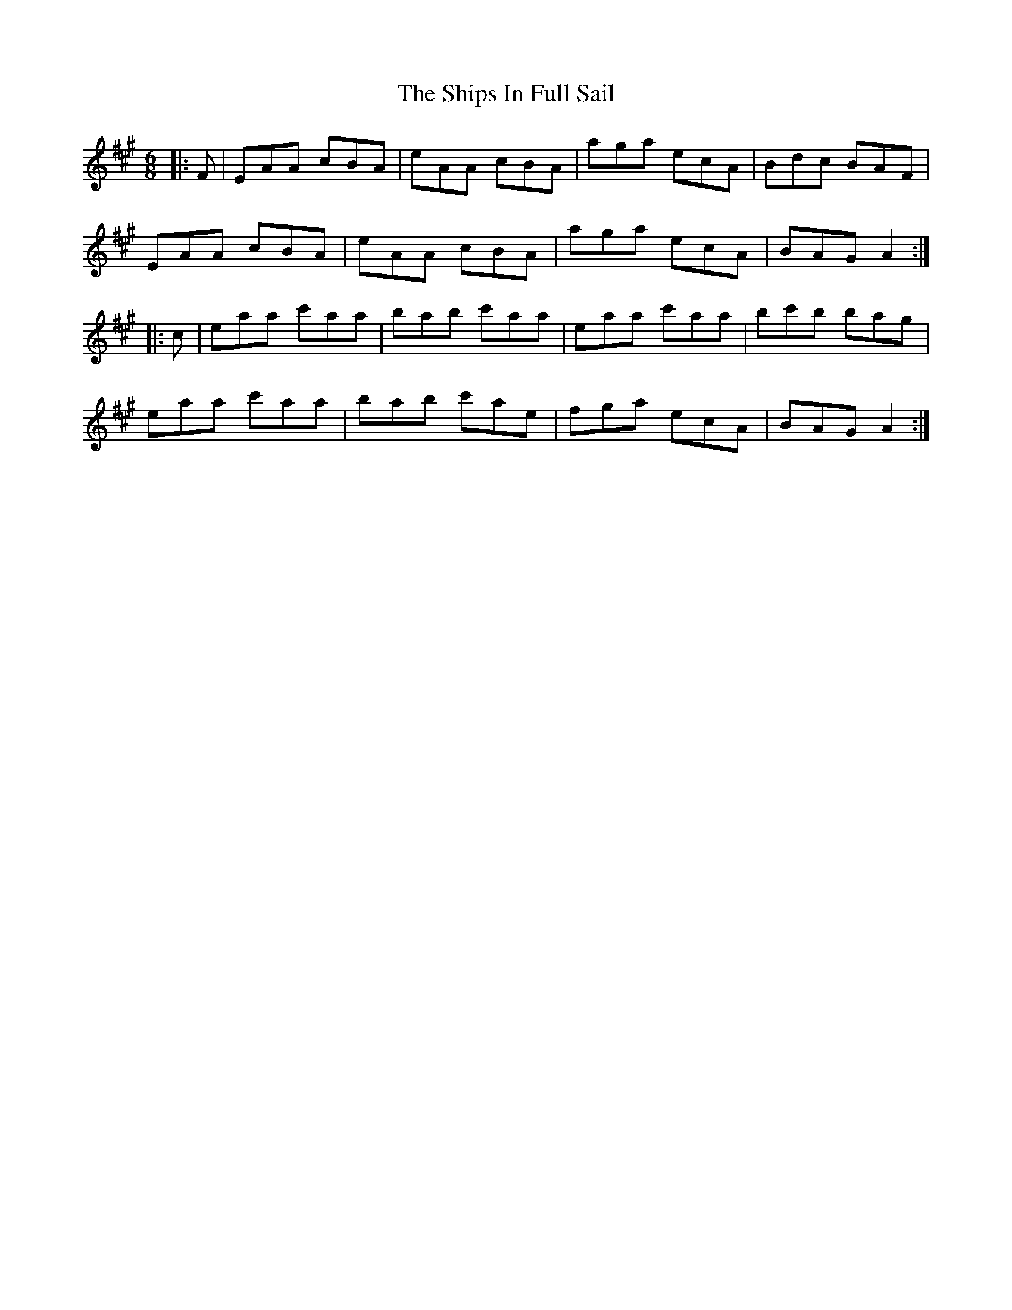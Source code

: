 X: 36852
T: Ships In Full Sail, The
R: jig
M: 6/8
K: Amajor
|:F|EAA cBA|eAA cBA|aga ecA|Bdc BAF|
EAA cBA|eAA cBA|aga ecA|BAG A2:|
|:c|eaa c'aa|bab c'aa|eaa c'aa|bc'b bag|
eaa c'aa|bab c'ae|fga ecA|BAG A2:|

